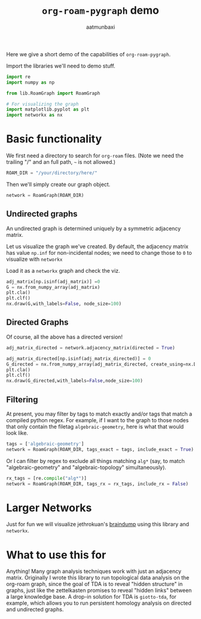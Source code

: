 #+title: =org-roam-pygraph= demo
#+author: aatmunbaxi

Here we give a short demo of the capabilities of =org-roam-pygraph=.

Import the libraries we'll need to demo stuff.
#+begin_src python :session python :exports code
import re
import numpy as np

from lib.RoamGraph import RoamGraph

# For visualizing the graph
import matplotlib.pyplot as plt
import networkx as nx
#+end_src

#+RESULTS:


* Basic functionality

We first need a directory to search for =org-roam= files.
(Note we need the trailing "/" and an full path, =~= is not allowed.)
#+begin_src python :session python :exports code
ROAM_DIR = "/your/directory/here/"
#+end_src

#+RESULTS:

#+begin_src python :session python :exports none
ROAM_DIR = "/home/aatmun/Documents/org/roam/"
#+end_src

#+RESULTS:

Then we'll simply create our graph object.
#+begin_src python :session python :exports code
network = RoamGraph(ROAM_DIR)
#+end_src

#+RESULTS:

** Undirected graphs
An undirected graph is determined uniquely by a symmetric adjacency matrix.
#+begin_src python :session python :exports none
adj_matrix = network.adjacency_matrix(directed = False)
#+end_src

#+RESULTS:

Let us visualize the graph we've created.
By default, the adjacency matrix has value =np.inf= for non-incidental nodes; we need to change those to =0= to visualize with =networkx=

Load it as a =networkx= graph and check the viz.
#+begin_src python :session python :exports code
adj_matrix[np.isinf(adj_matrix)] =0
G = nx.from_numpy_array(adj_matrix)
plt.cla()
plt.clf()
nx.draw(G,with_labels=False, node_size=100)
#+end_src

#+RESULTS:
: None

#+begin_src python :session python :exports results :results file :var f="images/viz.svg"
plt.savefig(f)
f
#+end_src
#+RESULTS:
[[file:images/viz.svg]]

** Directed Graphs
Of course, all the above has a directed version!
#+begin_src python :session python :exports code
adj_matrix_directed = network.adjacency_matrix(directed = True)
#+end_src

#+RESULTS:

#+begin_src python :session python :exports code
adj_matrix_directed[np.isinf(adj_matrix_directed)] = 0
G_directed = nx.from_numpy_array(adj_matrix_directed, create_using=nx.DiGraph)
plt.cla()
plt.clf()
nx.draw(G_directed,with_labels=False,node_size=100)
#+end_src

#+RESULTS:
: None

#+begin_src python :session python :exports results :results file :var g="images/viz_directed.svg"
plt.savefig(g)
g
#+end_src

#+RESULTS:
[[file:images/viz_directed.svg]]
** Filtering
At present, you may filter by tags to match exactly and/or tags that match a compiled python regex.
For example, if I want to the graph to those nodes that only contain the filetag =algebraic-geometry=, here is what that would look like.
#+begin_src python :session python :exports code
tags = ['algebraic-geometry']
network = RoamGraph(ROAM_DIR, tags_exact = tags, include_exact = True)
#+end_src

#+RESULTS:

#+begin_src python :session python :exports results :results file :var h="images/viz_alg-geo-exact.svg"
adj_matrix = network.adjacency_matrix(directed = False)

adj_matrix[np.isinf(adj_matrix)] =0
G = nx.from_numpy_array(adj_matrix)
plt.cla()
plt.clf()
nx.draw(G,with_labels=False,node_size = 100)
plt.savefig(h)
h
#+end_src

#+RESULTS:
[[file:images/viz_alg-geo-exact.svg]]

Or I can filter by regex to exclude all things matching =alg*= (say, to match "algebraic-geometry" and "algebraic-topology" simultaneously).
#+begin_src python :session python :exports code
rx_tags = [re.compile("alg*")]
network = RoamGraph(ROAM_DIR, tags_rx = rx_tags, include_rx = False)
#+end_src

#+RESULTS:

#+begin_src python :session python :exports results :results file :var k="images/viz_alg-rx.svg"
adj_matrix = network.adjacency_matrix()

adj_matrix[np.isinf(adj_matrix)] =0
G = nx.from_numpy_array(adj_matrix)
plt.cla()
plt.clf()
nx.draw(G,with_labels=False, node_size = 100)
plt.savefig(k)
k
#+end_src

#+RESULTS:
[[file:images/viz_alg-rx.svg]]
* Larger Networks
Just for fun we will visualize jethrokuan's [[https://github.com/jethrokuan/braindump][braindump]] using this library and =networkx=.
#+begin_src python :session python :exports results :results file :var l="images/jethro-braindump.svg"
dir = "/home/aatmun/working/jethrozettel/"

braindump  = RoamGraph(dir)
braindump = braindump.adjacency_matrix(directed=True)
braindump[np.isinf(braindump)] = 0
G = nx.from_numpy_array(braindump)
plt.cla()
plt.clf()
nx.draw(G , with_labels=False, node_size = 3)
plt.savefig(l)
l
#+end_src

#+RESULTS:
[[file:images/jethro-braindump.svg]]

* What to use this for
Anything!
Many graph analysis techniques work with just an adjacency matrix.
Originally I wrote this library to run topological data analysis on the org-roam graph, since the goal of TDA is to reveal "hidden structure" in graphs, just like the zettelkasten promises to reveal "hidden links" between a large knowledge base.
A drop-in solution for TDA is =giotto-tda=, for example, which allows you to run persistent homology analysis on directed and undirected graphs.
